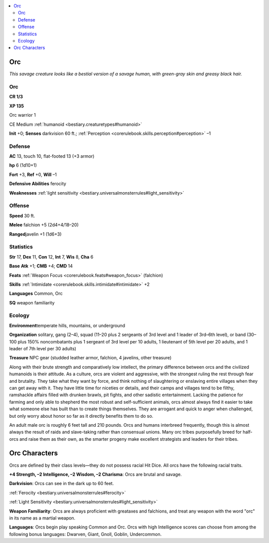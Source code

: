 
.. _`bestiary.orc`:

.. contents:: \ 

.. _`bestiary.orc#orc`:

Orc
****

\ *This savage creature looks like a bestial version of a savage human, with green-gray skin and greasy black hair.*

Orc
====

**CR 1/3** 

\ **XP 135**

Orc warrior 1

CE Medium :ref:`humanoid <bestiary.creaturetypes#humanoid>`

\ **Init**\  +0; \ **Senses**\  darkvision 60 ft.; :ref:`Perception <corerulebook.skills.perception#perception>`\  –1

.. _`bestiary.orc#defense`:

Defense
========

\ **AC**\  13, touch 10, flat-footed 13 (+3 armor)

\ **hp**\  6 (1d10+1)

\ **Fort**\  +3, \ **Ref**\  +0, \ **Will**\  –1

\ **Defensive Abilities**\  ferocity

\ **Weaknesses**\  :ref:`light sensitivity <bestiary.universalmonsterrules#light_sensitivity>`

.. _`bestiary.orc#offense`:

Offense
========

\ **Speed**\  30 ft.

\ **Melee**\  falchion +5 (2d4+4/18–20)

\ **Ranged**\ javelin +1 (1d6+3)

.. _`bestiary.orc#statistics`:

Statistics
===========

\ **Str**\  17, \ **Dex**\  11, \ **Con**\  12, \ **Int**\  7, \ **Wis**\  8, \ **Cha**\  6

\ **Base**\  \ **Atk**\  +1; \ **CMB**\  +4; \ **CMD**\  14

\ **Feats**\  :ref:`Weapon Focus <corerulebook.feats#weapon_focus>`\  (falchion)

\ **Skills**\  :ref:`Intimidate <corerulebook.skills.intimidate#intimidate>`\  +2

\ **Languages**\  Common, Orc

\ **SQ**\  weapon familiarity

.. _`bestiary.orc#ecology`:

Ecology
========

\ **Environment**\ temperate hills, mountains, or underground

\ **Organization**\  solitary, gang (2–4), squad (11–20 plus 2 sergeants of 3rd level and 1 leader of 3rd–6th level), or band (30–100 plus 150% noncombatants plus 1 sergeant of 3rd level per 10 adults, 1 lieutenant of 5th level per 20 adults, and 1 leader of 7th level per 30 adults)

\ **Treasure**\  NPC gear (studded leather armor, falchion, 4 javelins, other treasure)

Along with their brute strength and comparatively low intellect, the primary difference between orcs and the civilized humanoids is their attitude. As a culture, orcs are violent and aggressive, with the strongest ruling the rest through fear and brutality. They take what they want by force, and think nothing of slaughtering or enslaving entire villages when they can get away with it. They have little time for niceties or details, and their camps and villages tend to be filthy, ramshackle affairs filled with drunken brawls, pit fights, and other sadistic entertainment. Lacking the patience for farming and only able to shepherd the most robust and self-sufficient animals, orcs almost always find it easier to take what someone else has built than to create things themselves. They are arrogant and quick to anger when challenged, but only worry about honor so far as it directly benefits them to do so.

An adult male orc is roughly 6 feet tall and 210 pounds. Orcs and humans interbreed frequently, though this is almost always the result of raids and slave-taking rather than consensual unions. Many orc tribes purposefully breed for half-orcs and raise them as their own, as the smarter progeny make excellent strategists and leaders for their tribes.

.. _`bestiary.orc#orc_characters`:

Orc Characters
***************

Orcs are defined by their class levels—they do not possess racial Hit Dice. All orcs have the following racial traits.

\ **+4 Strength, –2 Intelligence, –2 Wisdom, –2 Charisma**\ : Orcs are brutal and savage.

\ **Darkvision**\ : Orcs can see in the dark up to 60 feet.

:ref:`Ferocity <bestiary.universalmonsterrules#ferocity>`

:ref:`Light Sensitivity <bestiary.universalmonsterrules#light_sensitivity>`

\ **Weapon Familiarity**\ : Orcs are always proficient with greataxes and falchions, and treat any weapon with the word "orc" in its name as a martial weapon.

\ **Languages**\ : Orcs begin play speaking Common and Orc. Orcs with high Intelligence scores can choose from among the following bonus languages: Dwarven, Giant, Gnoll, Goblin, Undercommon.

